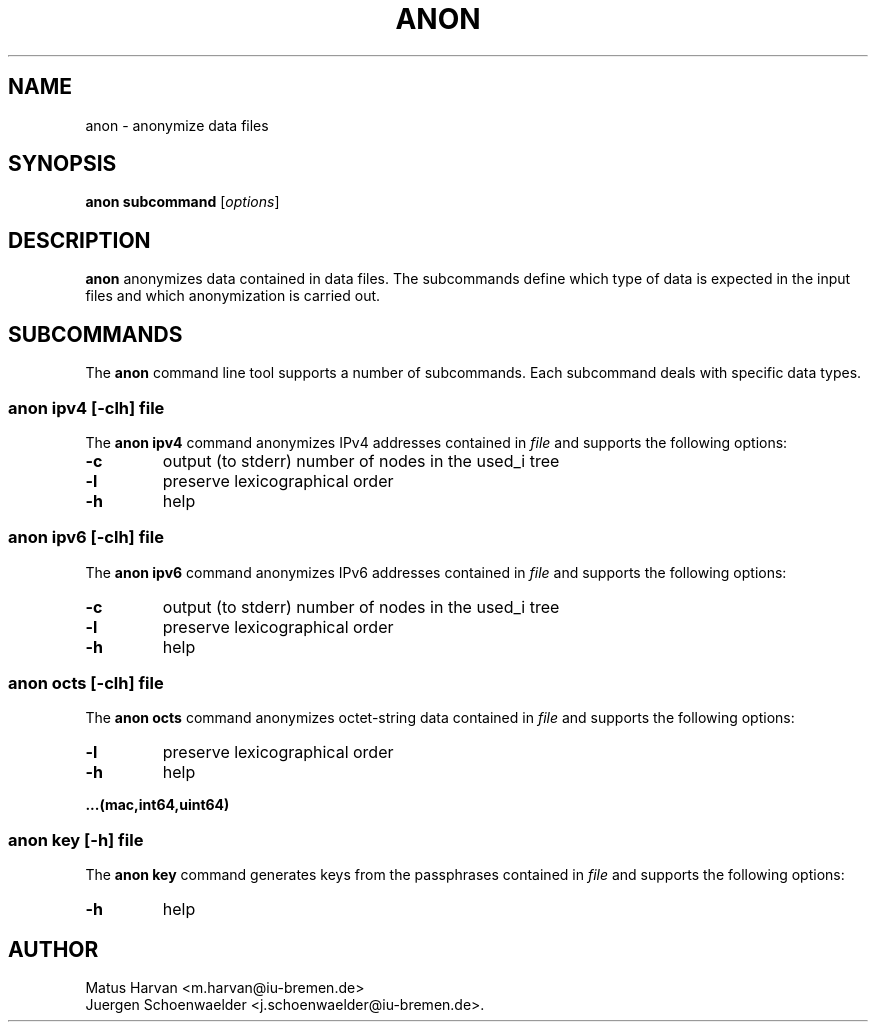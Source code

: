 .\"                              hey, Emacs:   -*- nroff -*-
.\" anon is free software; you can redistribute it and/or modify
.\" it under the terms of the GNU General Public License as published by
.\" the Free Software Foundation; either version 2 of the License, or
.\" (at your option) any later version.
.\"
.\" This program is distributed in the hope that it will be useful,
.\" but WITHOUT ANY WARRANTY; without even the implied warranty of
.\" MERCHANTABILITY or FITNESS FOR A PARTICULAR PURPOSE.  See the
.\" GNU General Public License for more details.
.\"
.\" You should have received a copy of the GNU General Public License
.\" along with this program; see the file COPYING.  If not, write to
.\" the Free Software Foundation, 675 Mass Ave, Cambridge, MA 02139, USA.
.\"
.TH ANON 1 "Mar 05, 2008"
.\" Please update the above date whenever this man page is modified.
.\"
.\" Some roff macros, for reference:
.\" .nh        disable hyphenation
.\" .hy        enable hyphenation
.\" .ad l      left justify
.\" .ad b      justify to both left and right margins (default)
.\" .nf        disable filling
.\" .fi        enable filling
.\" .br        insert line break
.\" .sp <n>    insert n+1 empty lines
.\" for manpage-specific macros, see man(7)
.SH NAME
anon \- anonymize data files

.SH SYNOPSIS
.B anon subcommand
.RI [ options ]

.SH DESCRIPTION
\fBanon\fP anonymizes data contained in data files. The subcommands
define which type of data is expected in the input files and which
anonymization is carried out.

.SH SUBCOMMANDS
The \fBanon\fP command line tool supports a number of
subcommands. Each subcommand deals with specific data types.

.SS anon ipv4 \fR[\fI-clh\fR] \fIfile\fR
The \fBanon ipv4\fP command anonymizes IPv4 addresses contained in
\fIfile\fP and supports the following options:
.TP
\fB-c\fP
output (to stderr) number of nodes in the used_i tree
.TP
\fB-l\fP
preserve lexicographical order
.TP
\fB-h\fP
help
.PP

.SS anon ipv6 \fR[\fI-clh\fR] \fIfile\fR
The \fBanon ipv6\fP command anonymizes IPv6 addresses contained in
\fIfile\fP and supports the following options:
.TP
\fB-c\fP
output (to stderr) number of nodes in the used_i tree
.TP
\fB-l\fP
preserve lexicographical order
.TP
\fB-h\fP
help
.PP

.SS anon octs \fR[\fI-clh\fR] \fIfile\fR
The \fBanon octs\fP command anonymizes octet-string data contained in
\fIfile\fP and supports the following options:
.TP
\fB-l\fP
preserve lexicographical order
.TP
\fB-h\fP
help
.PP

.B ...(mac,int64,uint64)

.SS anon key \fR[\fI-h\fR] \fIfile\fR
The \fBanon key\fP command generates keys from the passphrases contained in
\fIfile\fP and supports the following options:
.TP
\fB-h\fP
help
.PP

.SH AUTHOR
Matus Harvan <m.harvan@iu-bremen.de>
.br
Juergen Schoenwaelder <j.schoenwaelder@iu-bremen.de>.

